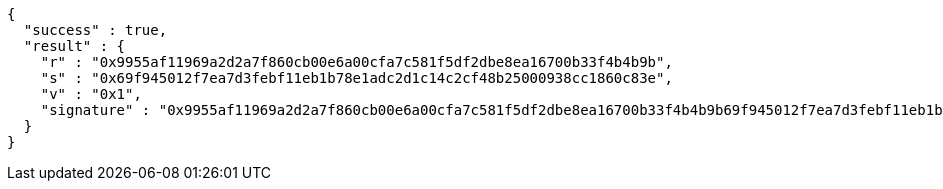 [source,options="nowrap"]
----
{
  "success" : true,
  "result" : {
    "r" : "0x9955af11969a2d2a7f860cb00e6a00cfa7c581f5df2dbe8ea16700b33f4b4b9b",
    "s" : "0x69f945012f7ea7d3febf11eb1b78e1adc2d1c14c2cf48b25000938cc1860c83e",
    "v" : "0x1",
    "signature" : "0x9955af11969a2d2a7f860cb00e6a00cfa7c581f5df2dbe8ea16700b33f4b4b9b69f945012f7ea7d3febf11eb1b78e1adc2d1c14c2cf48b25000938cc1860c83e1"
  }
}
----
